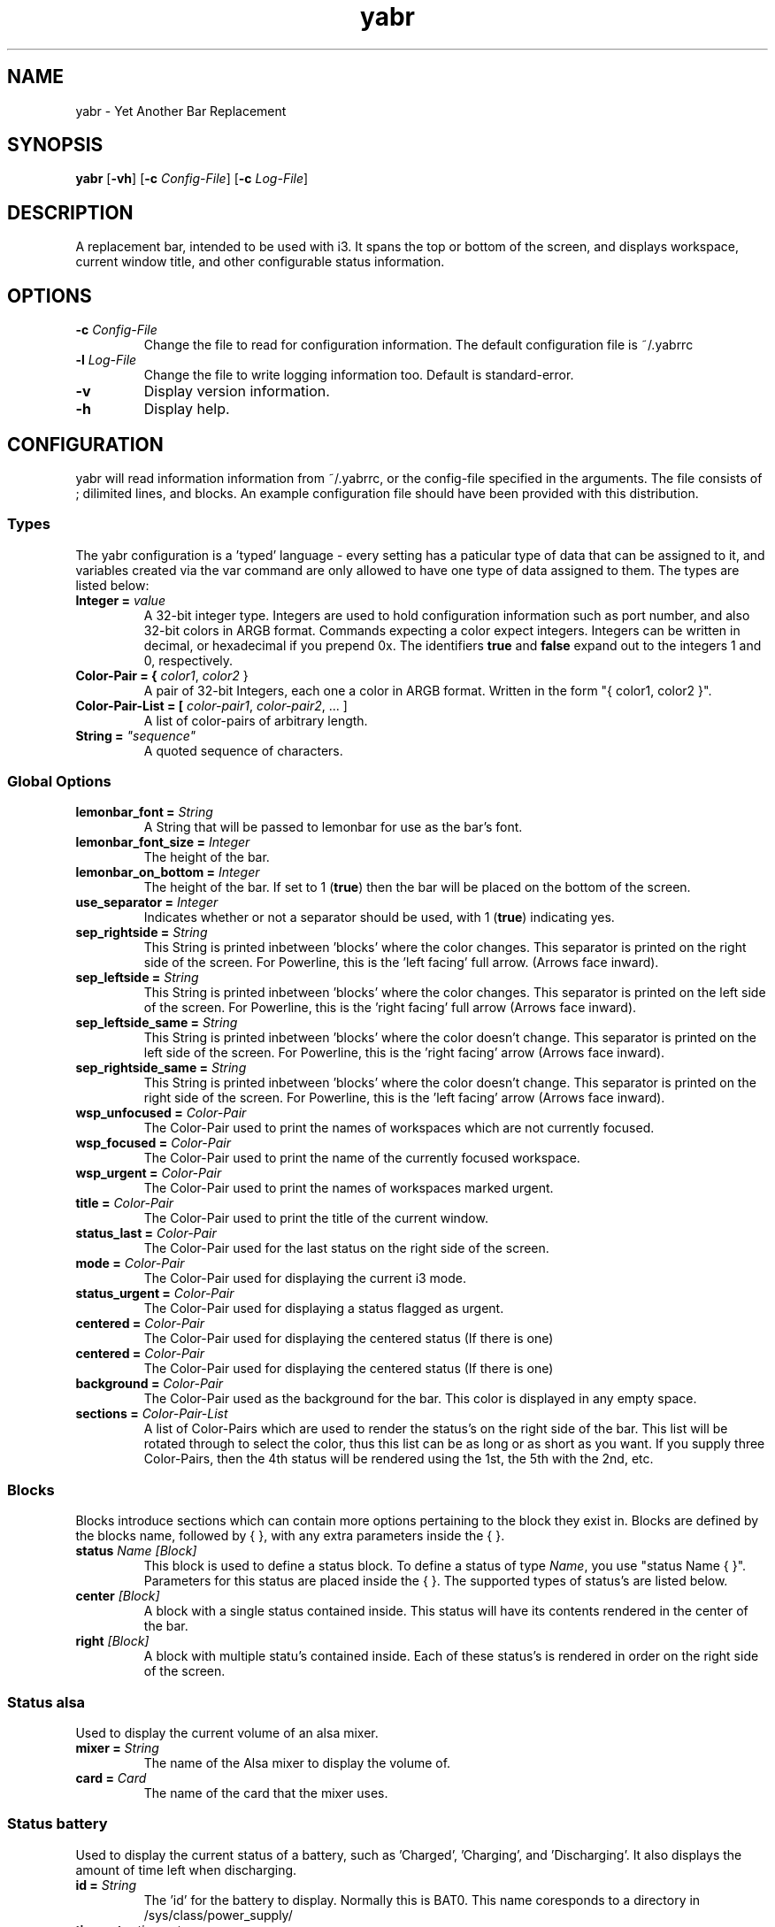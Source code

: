 .TH yabr 1
.SH NAME
yabr \- Yet Another Bar Replacement
.SH SYNOPSIS
.B yabr
[\fB\-vh\fR]
[\fB\-c\fR \fIConfig-File\fR]
[\fB\-c\fR \fILog-File\fR]
.SH DESCRIPTION
A replacement bar, intended to be used with i3. It spans the top or bottom of the screen, and displays workspace, current window title, and other configurable status information.
.SH OPTIONS
.TP
.BR \-c " " \fIConfig-File\fR
Change the file to read for configuration information. The default configuration file is ~/.yabrrc
.TP
.BR \-l " " \fILog-File\fR
Change the file to write logging information too. Default is standard-error.
.TP
.BR \-v
Display version information.
.TP
.BR \-h
Display help.
.SH CONFIGURATION
yabr will read information information from ~/.yabrrc, or the config-file specified in the arguments. The file consists of ; dilimited lines, and blocks. An example configuration file should have been provided with this distribution.
.SS Types
The yabr configuration is a 'typed' language - every setting has a paticular type of data that can be assigned to it, and variables created via the var command are only allowed to have one type of data assigned to them. The types are listed below:
.TP
.B Integer = \fIvalue\fR
A 32-bit integer type. Integers are used to hold configuration information such as port number, and also 32-bit colors in ARGB format. Commands expecting a color expect integers. Integers can be written in decimal, or hexadecimal if you prepend 0x. The identifiers \fBtrue\fR and \fBfalse\fR expand out to the integers 1 and 0, respectively.
.TP
.B Color-Pair = { \fIcolor1\fR, \fIcolor2\fR }
A pair of 32-bit Integers, each one a color in ARGB format. Written in the form "{ color1, color2 }".
.TP
.B Color-Pair-List = [ \fIcolor-pair1\fR, \fIcolor-pair2\fR, ... ]
A list of color-pairs of arbitrary length.
.TP
.B String = \fI"sequence"\fR
A quoted sequence of characters.


.SS Global Options
.TP
.B lemonbar_font = \fIString\fR
A String that will be passed to lemonbar for use as the bar's font.
.TP
.B lemonbar_font_size = \fIInteger\fR
The height of the bar.
.TP
.B lemonbar_on_bottom = \fIInteger\fR
The height of the bar. If set to 1 (\fBtrue\fR) then the bar will be placed on the bottom of the screen.
.TP
.B use_separator = \fIInteger\fR
Indicates whether or not a separator should be used, with 1 (\fBtrue\fR) indicating yes.
.TP
.B sep_rightside = \fIString\fR
This String is printed inbetween 'blocks' where the color changes. This separator is printed on the right side of the screen. For Powerline, this is the 'left facing' full arrow. (Arrows face inward).
.TP
.B sep_leftside = \fIString\fR
This String is printed inbetween 'blocks' where the color changes. This separator is printed on the left side of the screen. For Powerline, this is the 'right facing' full arrow (Arrows face inward).
.TP
.B sep_leftside_same = \fIString\fR
This String is printed inbetween 'blocks' where the color doesn't change. This separator is printed on the left side of the screen. For Powerline, this is the 'right facing' arrow (Arrows face inward).
.TP
.B sep_rightside_same = \fIString\fR
This String is printed inbetween 'blocks' where the color doesn't change. This separator is printed on the right side of the screen. For Powerline, this is the 'left facing' arrow (Arrows face inward).

.TP
.B wsp_unfocused = \fIColor-Pair\fR
The Color-Pair used to print the names of workspaces which are not currently focused.
.TP
.B wsp_focused = \fIColor-Pair\fR
The Color-Pair used to print the name of the currently focused workspace.
.TP
.B wsp_urgent = \fIColor-Pair\fR
The Color-Pair used to print the names of workspaces marked urgent.
.TP
.B title = \fIColor-Pair\fR
The Color-Pair used to print the title of the current window.
.TP
.B status_last = \fIColor-Pair\fR
The Color-Pair used for the last status on the right side of the screen.
.TP
.B mode = \fIColor-Pair\fR
The Color-Pair used for displaying the current i3 mode.
.TP
.B status_urgent = \fIColor-Pair\fR
The Color-Pair used for displaying a status flagged as urgent.
.TP
.B centered = \fIColor-Pair\fR
The Color-Pair used for displaying the centered status (If there is one)
.TP
.B centered = \fIColor-Pair\fR
The Color-Pair used for displaying the centered status (If there is one)
.TP
.B background = \fIColor-Pair\fR
The Color-Pair used as the background for the bar. This color is displayed in any empty space.
.TP
.B sections = \fIColor-Pair-List\fR
A list of Color-Pairs which are used to render the status's on the right side of the bar. This list will be rotated through to select the color, thus this list can be as long or as short as you want. If you supply three Color-Pairs, then the 4th status will be rendered using the 1st, the 5th with the 2nd, etc.

.SS Blocks
Blocks introduce sections which can contain more options pertaining to the block they exist in. Blocks are defined by the blocks name, followed by { }, with any extra parameters inside the { }.
.TP
.B status \fIName\fR \fI[Block]\fR
This block is used to define a status block. To define a status of type \fIName\fR, you use "status Name { }". Parameters for this status are placed inside the { }. The supported types of status's are listed below.
.TP
.B center \fI[Block]\fR
A block with a single status contained inside. This status will have its contents rendered in the center of the bar.
.TP
.B right \fI[Block]\fR
A block with multiple statu's contained inside. Each of these status's is rendered in order on the right side of the screen.


.SS Status alsa
Used to display the current volume of an alsa mixer.
.TP
.B mixer = \fIString\fR
The name of the Alsa mixer to display the volume of.
.TP
.B card = \fICard\fR
The name of the card that the mixer uses.


.SS Status battery
Used to display the current status of a battery, such as 'Charged', 'Charging', and 'Discharging'. It also displays the amount of time left when discharging.
.TP
.B id = \fIString\fR
The 'id' for the battery to display. Normally this is BAT0. This name coresponds to a directory in /sys/class/power_supply/
.TP
.B timeout = \fItimeout\fR
The number of seconds between updates for the battery state.


.SS Status datetime
Used to display the current date or time in a status. The format string controls what parts of the date/time are displayed, and how.
.TP
.B format = \fIString\fR
The format used to display the time. This is passed to strftime, so formatting codes can be found by checking the man page for strftime.
.TP
.B timeout = \fItimeout\fR
The number of seconds between updates to the datetime status.


.SS Status mail
Used to report new mail in a MailDir formatted mailbox. inotify is used to monitor for changes. Note: The status is left hidden when there is no new mail.
.TP
.B name = \fIString\fR
The 'name' of the mailbox - for display purposes only.
.TP
.B maildir = \fIString\fR
The path to the MailDir mailbox.


.SS Status mpd
Monitors and displays the current mpd state.
.TP
.B server = \fIString\fR
Name or IP address of the mpd server to connect to.
.TP
.B port = \fIPort\fR
The port number for connecting to the mpd server.
.TP
.B timeout = \fIInteger\fR
When not connected, this is the number of seconds to wait before attempting to connect again.

.SS Status tasks
Used to output the number of upcomming tasks for taskwarrior.
.TP
.B days = \fIString\fR
A String such as "2d", "5d" which is passed to 'task' to indicate how many days forward to check tasks for.
.TP
.B tag = \fIString\fR
If set, it only checks tasks marked with the specified tag.
.TP
.B timeout = \fIInteger\fR
The number of seconds between updates.


.SS Status wireless
Displays the state of a wireless interface
.TP
.B iface = \fIString\fR
The wireless interface to watch (Such as wlan0, or wlp3s0, etc.)


.SH AUTHOR
Written by Matthew Kilgore
.SH REPORTING BUGS
Bugs should be reported to the github project at: http://github.com/DSMan195276/yabr
